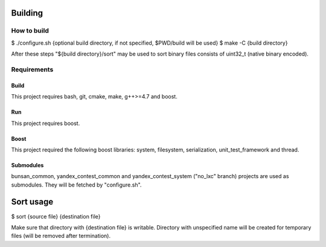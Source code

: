 Building
========

How to build
------------

$ ./configure.sh {optional build directory, if not specified, $PWD/build will be used}
$ make -C {build directory}

After these steps "${build directory}/sort" may be used to sort binary files consists of uint32_t (native binary encoded).

Requirements
------------

Build
~~~~~
This project requires bash, git, cmake, make, g++>=4.7 and boost.

Run
~~~
This project requires boost.

Boost
~~~~~
This project required the following boost libraries: system, filesystem, serialization, unit_test_framework and thread.

Submodules
~~~~~~~~~~
bunsan_common, yandex_contest_common and yandex_contest_system ("no_lxc" branch) projects are used as submodules.
They will be fetched by "configure.sh".

Sort usage
==========

$ sort {source file} {destination file}

Make sure that directory with {destination file} is writable.
Directory with unspecified name will be created for temporary files (will be removed after termination).
